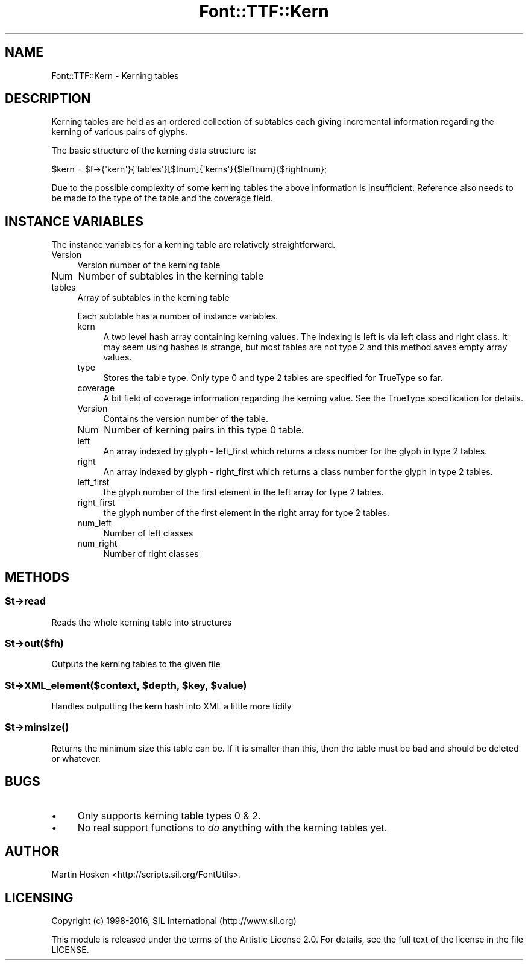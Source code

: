 .\" -*- mode: troff; coding: utf-8 -*-
.\" Automatically generated by Pod::Man 5.0102 (Pod::Simple 3.45)
.\"
.\" Standard preamble:
.\" ========================================================================
.de Sp \" Vertical space (when we can't use .PP)
.if t .sp .5v
.if n .sp
..
.de Vb \" Begin verbatim text
.ft CW
.nf
.ne \\$1
..
.de Ve \" End verbatim text
.ft R
.fi
..
.\" \*(C` and \*(C' are quotes in nroff, nothing in troff, for use with C<>.
.ie n \{\
.    ds C` ""
.    ds C' ""
'br\}
.el\{\
.    ds C`
.    ds C'
'br\}
.\"
.\" Escape single quotes in literal strings from groff's Unicode transform.
.ie \n(.g .ds Aq \(aq
.el       .ds Aq '
.\"
.\" If the F register is >0, we'll generate index entries on stderr for
.\" titles (.TH), headers (.SH), subsections (.SS), items (.Ip), and index
.\" entries marked with X<> in POD.  Of course, you'll have to process the
.\" output yourself in some meaningful fashion.
.\"
.\" Avoid warning from groff about undefined register 'F'.
.de IX
..
.nr rF 0
.if \n(.g .if rF .nr rF 1
.if (\n(rF:(\n(.g==0)) \{\
.    if \nF \{\
.        de IX
.        tm Index:\\$1\t\\n%\t"\\$2"
..
.        if !\nF==2 \{\
.            nr % 0
.            nr F 2
.        \}
.    \}
.\}
.rr rF
.\" ========================================================================
.\"
.IX Title "Font::TTF::Kern 3"
.TH Font::TTF::Kern 3 2016-08-03 "perl v5.40.0" "User Contributed Perl Documentation"
.\" For nroff, turn off justification.  Always turn off hyphenation; it makes
.\" way too many mistakes in technical documents.
.if n .ad l
.nh
.SH NAME
Font::TTF::Kern \- Kerning tables
.SH DESCRIPTION
.IX Header "DESCRIPTION"
Kerning tables are held as an ordered collection of subtables each giving
incremental information regarding the kerning of various pairs of glyphs.
.PP
The basic structure of the kerning data structure is:
.PP
.Vb 1
\&    $kern = $f\->{\*(Aqkern\*(Aq}{\*(Aqtables\*(Aq}[$tnum]{\*(Aqkerns\*(Aq}{$leftnum}{$rightnum};
.Ve
.PP
Due to the possible complexity of some kerning tables the above information
is insufficient. Reference also needs to be made to the type of the table and
the coverage field.
.SH "INSTANCE VARIABLES"
.IX Header "INSTANCE VARIABLES"
The instance variables for a kerning table are relatively straightforward.
.IP Version 4
.IX Item "Version"
Version number of the kerning table
.IP Num 4
.IX Item "Num"
Number of subtables in the kerning table
.IP tables 4
.IX Item "tables"
Array of subtables in the kerning table
.Sp
Each subtable has a number of instance variables.
.RS 4
.IP kern 4
.IX Item "kern"
A two level hash array containing kerning values. The indexing is left
is via left class and right class. It may seem using hashes is strange,
but most tables are not type 2 and this method saves empty array values.
.IP type 4
.IX Item "type"
Stores the table type. Only type 0 and type 2 tables are specified for
TrueType so far.
.IP coverage 4
.IX Item "coverage"
A bit field of coverage information regarding the kerning value. See the
TrueType specification for details.
.IP Version 4
.IX Item "Version"
Contains the version number of the table.
.IP Num 4
.IX Item "Num"
Number of kerning pairs in this type 0 table.
.IP left 4
.IX Item "left"
An array indexed by glyph \- left_first which returns a class number for
the glyph in type 2 tables.
.IP right 4
.IX Item "right"
An array indexed by glyph \- right_first which returns a class number for
the glyph in type 2 tables.
.IP left_first 4
.IX Item "left_first"
the glyph number of the first element in the left array for type 2 tables.
.IP right_first 4
.IX Item "right_first"
the glyph number of the first element in the right array for type 2 tables.
.IP num_left 4
.IX Item "num_left"
Number of left classes
.IP num_right 4
.IX Item "num_right"
Number of right classes
.RE
.RS 4
.RE
.SH METHODS
.IX Header "METHODS"
.ie n .SS $t\->read
.el .SS \f(CW$t\fP\->read
.IX Subsection "$t->read"
Reads the whole kerning table into structures
.ie n .SS $t\->out($fh)
.el .SS \f(CW$t\fP\->out($fh)
.IX Subsection "$t->out($fh)"
Outputs the kerning tables to the given file
.ie n .SS "$t\->XML_element($context, $depth, $key, $value)"
.el .SS "\f(CW$t\fP\->XML_element($context, \f(CW$depth\fP, \f(CW$key\fP, \f(CW$value\fP)"
.IX Subsection "$t->XML_element($context, $depth, $key, $value)"
Handles outputting the kern hash into XML a little more tidily
.ie n .SS $t\->\fBminsize()\fP
.el .SS \f(CW$t\fP\->\fBminsize()\fP
.IX Subsection "$t->minsize()"
Returns the minimum size this table can be. If it is smaller than this, then the table
must be bad and should be deleted or whatever.
.SH BUGS
.IX Header "BUGS"
.IP \(bu 4
Only supports kerning table types 0 & 2.
.IP \(bu 4
No real support functions to \fIdo\fR anything with the kerning tables yet.
.SH AUTHOR
.IX Header "AUTHOR"
Martin Hosken <http://scripts.sil.org/FontUtils>.
.SH LICENSING
.IX Header "LICENSING"
Copyright (c) 1998\-2016, SIL International (http://www.sil.org)
.PP
This module is released under the terms of the Artistic License 2.0. 
For details, see the full text of the license in the file LICENSE.
